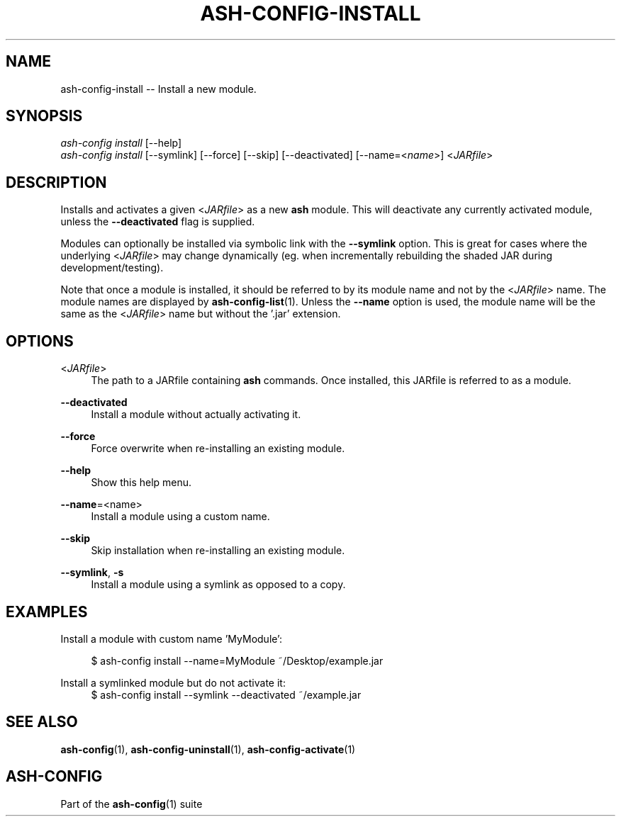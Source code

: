 .\"     Title: ash-config-install
.\"    Author: Lucas Cram
.\"    Source: ash-config 1.0.0
.\"  Language: English
.\"
.TH "ASH-CONFIG-INSTALL" "1" "1 December 2018" "ash-config 1\&.0\&.0" "Atlas Shell Tools Manual"
.\" -----------------------------------------------------------------
.\" * Define some portability stuff
.\" -----------------------------------------------------------------
.ie \n(.g .ds Aq \(aq
.el       .ds Aq '
.\" -----------------------------------------------------------------
.\" * set default formatting
.\" -----------------------------------------------------------------
.\" disable hyphenation
.nh
.\" disable justification (adjust text to left margin only)
.ad l
.\" -----------------------------------------------------------------
.\" * MAIN CONTENT STARTS HERE *
.\" -----------------------------------------------------------------

.SH "NAME"
.sp
ash-config-install \-- Install a new module.

.SH "SYNOPSIS"
.sp
.nf
\fIash\-config\fR \fIinstall\fR [\-\-help]
\fIash\-config\fR \fIinstall\fR [\-\-symlink] [\-\-force] [\-\-skip] [\-\-deactivated] [\-\-name=<\fIname\fR>] <\fIJARfile\fR>
.fi

.SH "DESCRIPTION"
.sp
Installs and activates a given <\fIJARfile\fR> as a new \fBash\fR module. This will
deactivate any currently activated module, unless the \fB\-\-deactivated\fR flag is
supplied.

Modules can optionally be installed via symbolic link with the \fB\-\-symlink\fR
option. This is great for cases where the underlying <\fIJARfile\fR> may change
dynamically (eg. when incrementally rebuilding the shaded JAR during
development/testing).

Note that once a module is installed, it should be referred to by its module
name and not by the <\fIJARfile\fR> name. The module names are displayed by
\fBash-config-list\fR(1). Unless the \fB\-\-name\fR option is used, the module name will be
the same as the <\fIJARfile\fR> name but without the '.jar' extension.

.SH "OPTIONS"
.sp

.PP
<\fIJARfile\fR>
.RS 4
The path to a JARfile containing \fBash\fR commands. Once installed, this JARfile
is referred to as a module.
.RE

.PP
\fB\-\-deactivated\fR
.RS 4
Install a module without actually activating it.
.RE

.PP
\fB\-\-force\fR
.RS 4
Force overwrite when re-installing an existing module.
.RE

.PP
\fB\-\-help\fR
.RS 4
Show this help menu.
.RE

.PP
\fB\-\-name\fR=<name>
.RS 4
Install a module using a custom name.
.RE

.PP
\fB\-\-skip\fR
.RS 4
Skip installation when re-installing an existing module.
.RE

.PP
\fB\-\-symlink\fR, \fB-s\fR
.RS 4
Install a module using a symlink as opposed to a copy.
.RE


.SH "EXAMPLES"
.sp
Install a module with custom name 'MyModule':
.sp
.RS 4
$ ash\-config install \-\-name=MyModule ~/Desktop/example.jar
.RE
.sp
Install a symlinked module but do not activate it:
.RS 4
$ ash\-config install \-\-symlink \-\-deactivated ~/example.jar
.RE

.SH "SEE ALSO"
.sp
\fBash\-config\fR(1), \fBash\-config\-uninstall\fR(1), \fBash\-config\-activate\fR(1)

.SH "ASH-CONFIG"
.sp
Part of the \fBash\-config\fR(1) suite
